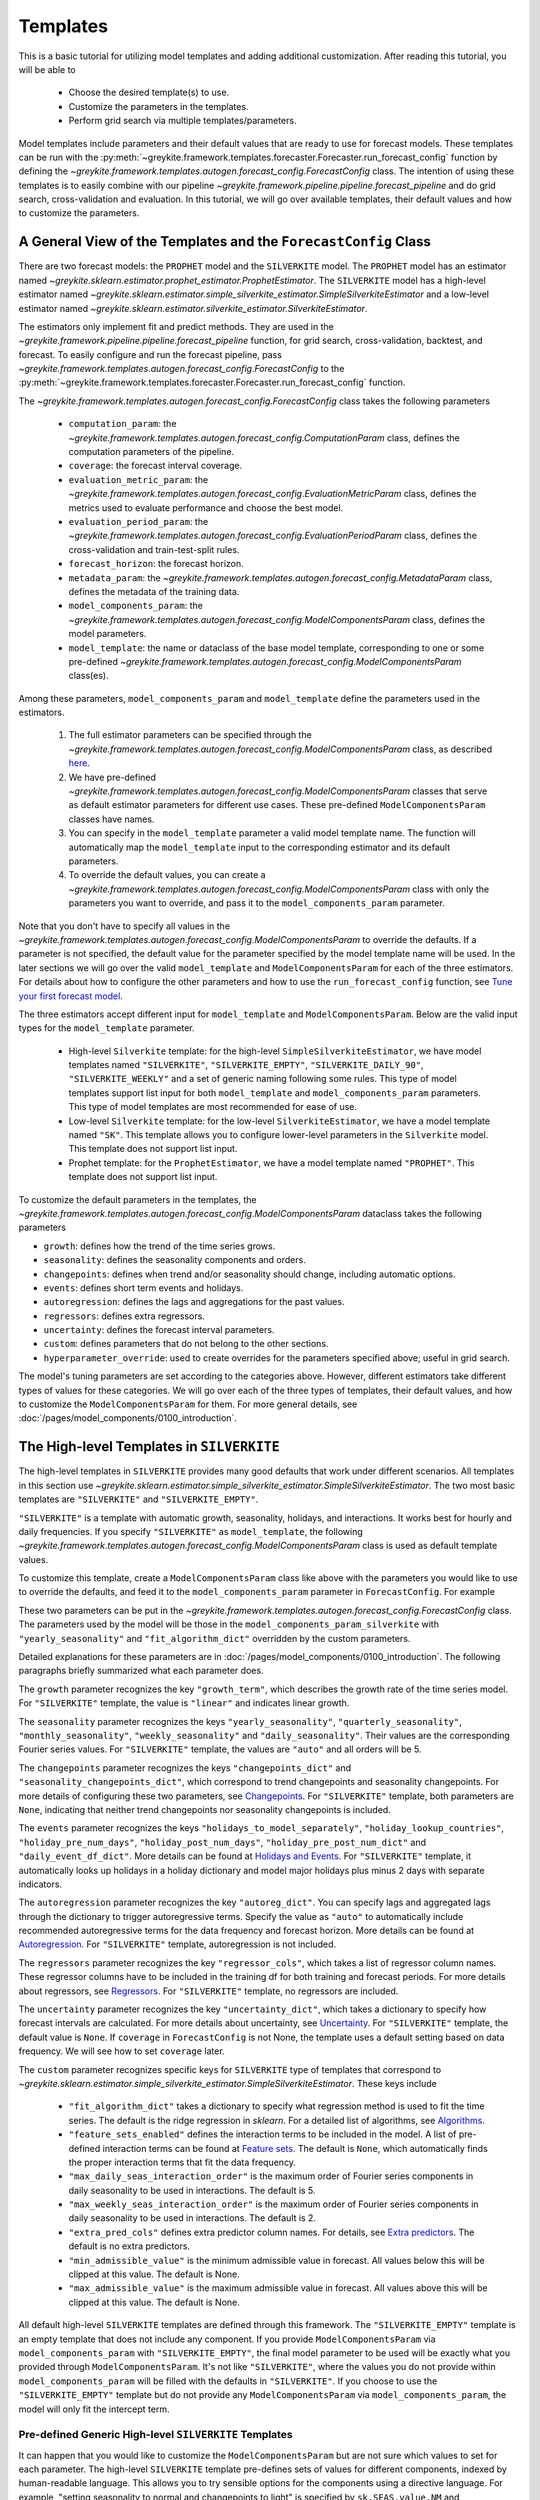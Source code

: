 .. only:: html

    .. note::
        :class: sphx-glr-download-link-note

        Click :ref:`here <sphx_glr_download_gallery_tutorials_0200_templates.py>`     to download the full example code
    .. rst-class:: sphx-glr-example-title

    .. _sphx_glr_gallery_tutorials_0200_templates.py:


Templates
=========

This is a basic tutorial for utilizing model templates and adding additional customization.
After reading this tutorial, you will be able to

    - Choose the desired template(s) to use.
    - Customize the parameters in the templates.
    - Perform grid search via multiple templates/parameters.

Model templates include parameters and their default values that are ready to use for forecast models.
These templates can be run with the :py:meth:`~greykite.framework.templates.forecaster.Forecaster.run_forecast_config`
function by defining the `~greykite.framework.templates.autogen.forecast_config.ForecastConfig` class.
The intention of using these templates is to easily combine with our pipeline
`~greykite.framework.pipeline.pipeline.forecast_pipeline` and do grid search, cross-validation and evaluation.
In this tutorial, we will go over available templates, their default values and how to customize the parameters.

A General View of the Templates and the ``ForecastConfig`` Class
----------------------------------------------------------------

There are two forecast models: the ``PROPHET`` model and the ``SILVERKITE`` model. The ``PROPHET`` model has an estimator named
`~greykite.sklearn.estimator.prophet_estimator.ProphetEstimator`. The ``SILVERKITE`` model has a high-level
estimator named `~greykite.sklearn.estimator.simple_silverkite_estimator.SimpleSilverkiteEstimator`
and a low-level estimator named `~greykite.sklearn.estimator.silverkite_estimator.SilverkiteEstimator`.

The estimators only implement fit and predict methods. They are used in the
`~greykite.framework.pipeline.pipeline.forecast_pipeline` function,
for grid search, cross-validation, backtest, and forecast.
To easily configure and run the forecast pipeline, pass
`~greykite.framework.templates.autogen.forecast_config.ForecastConfig`
to the :py:meth:`~greykite.framework.templates.forecaster.Forecaster.run_forecast_config` function.

The `~greykite.framework.templates.autogen.forecast_config.ForecastConfig` class takes the following
parameters

    - ``computation_param``: the `~greykite.framework.templates.autogen.forecast_config.ComputationParam` class,
      defines the computation parameters of the pipeline.
    - ``coverage``: the forecast interval coverage.
    - ``evaluation_metric_param``: the `~greykite.framework.templates.autogen.forecast_config.EvaluationMetricParam` class,
      defines the metrics used to evaluate performance and choose the best model.
    - ``evaluation_period_param``: the `~greykite.framework.templates.autogen.forecast_config.EvaluationPeriodParam` class,
      defines the cross-validation and train-test-split rules.
    - ``forecast_horizon``: the forecast horizon.
    - ``metadata_param``: the `~greykite.framework.templates.autogen.forecast_config.MetadataParam` class,
      defines the metadata of the training data.
    - ``model_components_param``: the `~greykite.framework.templates.autogen.forecast_config.ModelComponentsParam` class,
      defines the model parameters.
    - ``model_template``: the name or dataclass of the base model template, corresponding to one or some pre-defined
      `~greykite.framework.templates.autogen.forecast_config.ModelComponentsParam` class(es).

Among these parameters, ``model_components_param`` and ``model_template`` define the parameters used in the estimators.

    #. The full estimator parameters can be specified through the
       `~greykite.framework.templates.autogen.forecast_config.ModelComponentsParam` class,
       as described `here <../../pages/model_components/0100_introduction.html>`_.
    #. We have pre-defined `~greykite.framework.templates.autogen.forecast_config.ModelComponentsParam` classes
       that serve as default estimator parameters for different use cases. These pre-defined ``ModelComponentsParam`` classes have names.
    #. You can specify in the ``model_template`` parameter a valid model template name.
       The function will automatically map the ``model_template`` input to the corresponding estimator and its default parameters.
    #. To override the default values, you can create a
       `~greykite.framework.templates.autogen.forecast_config.ModelComponentsParam` class
       with only the parameters you want to override, and pass it to the ``model_components_param`` parameter.

Note that you don't have to specify all values in the
`~greykite.framework.templates.autogen.forecast_config.ModelComponentsParam`
to override the defaults. If a parameter is not specified, the default value for the parameter
specified by the model template name will be used.
In the later sections we will go over the valid ``model_template`` and ``ModelComponentsParam`` for each of the
three estimators.
For details about how to configure the other parameters and how to use the ``run_forecast_config`` function, see
`Tune your first forecast model <./0100_forecast_tutorial.html>`_.

The three estimators accept different input for ``model_template`` and ``ModelComponentsParam``.
Below are the valid input types for the ``model_template`` parameter.

    - High-level ``Silverkite`` template: for the high-level ``SimpleSilverkiteEstimator``, we have model templates named
      ``"SILVERKITE"``, ``"SILVERKITE_EMPTY"``, ``"SILVERKITE_DAILY_90"``, ``"SILVERKITE_WEEKLY"`` and a set of
      generic naming following some rules. This type of model templates support list input for both
      ``model_template`` and ``model_components_param`` parameters.
      This type of model templates are most recommended for ease of use.
    - Low-level ``Silverkite`` template: for the low-level ``SilverkiteEstimator``, we have a model template
      named ``"SK"``. This template allows you to configure lower-level parameters in the ``Silverkite`` model.
      This template does not support list input.
    - Prophet template: for the ``ProphetEstimator``, we have a model template named ``"PROPHET"``.
      This template does not support list input.

To customize the default parameters in the templates, the
`~greykite.framework.templates.autogen.forecast_config.ModelComponentsParam` dataclass
takes the following parameters

* ``growth``: defines how the trend of the time series grows.
* ``seasonality``: defines the seasonality components and orders.
* ``changepoints``: defines when trend and/or seasonality should change, including automatic options.
* ``events``: defines short term events and holidays.
* ``autoregression``: defines the lags and aggregations for the past values.
* ``regressors``: defines extra regressors.
* ``uncertainty``: defines the forecast interval parameters.
* ``custom``: defines parameters that do not belong to the other sections.
* ``hyperparameter_override``: used to create overrides for the parameters specified above; useful in grid search.

The model's tuning parameters are set according to the categories above.
However, different estimators take different types of values for these categories.
We will go over each of the three types of templates, their default values, and how to customize the
``ModelComponentsParam`` for them.
For more general details, see :doc:`/pages/model_components/0100_introduction`.


.. code-block:: default
   :lineno-start: 108

    # Imports related libraries.
    import pandas as pd

    from greykite.framework.templates.autogen.forecast_config import ForecastConfig
    from greykite.framework.templates.autogen.forecast_config import ModelComponentsParam
    from greykite.framework.templates.model_templates import ModelTemplateEnum
    from greykite.framework.templates.simple_silverkite_template import SimpleSilverkiteTemplate








The High-level Templates in ``SILVERKITE``
------------------------------------------
The high-level templates in ``SILVERKITE`` provides many good defaults that work under different scenarios.
All templates in this section use `~greykite.sklearn.estimator.simple_silverkite_estimator.SimpleSilverkiteEstimator`.
The two most basic templates are ``"SILVERKITE"`` and ``"SILVERKITE_EMPTY"``.

``"SILVERKITE"`` is a template with automatic growth, seasonality, holidays, and interactions.
It works best for hourly and daily frequencies.
If you specify ``"SILVERKITE"`` as ``model_template``, the following
`~greykite.framework.templates.autogen.forecast_config.ModelComponentsParam` class
is used as default template values.


.. code-block:: default
   :lineno-start: 129


    model_components_param_silverkite = ModelComponentsParam(
        growth={
            "growth_term": "linear"
        },
        seasonality={
            "yearly_seasonality": "auto",
            "quarterly_seasonality": "auto",
            "monthly_seasonality": "auto",
            "weekly_seasonality": "auto",
            "daily_seasonality": "auto",
        },
        changepoints={
            "changepoints_dict": None,
            "seasonality_changepoints_dict": None
        },
        events={
            "holidays_to_model_separately": "auto",
            "holiday_lookup_countries": "auto",
            "holiday_pre_num_days": 2,
            "holiday_post_num_days": 2,
            "holiday_pre_post_num_dict": None,
            "daily_event_df_dict": None,
        },
        autoregression={
            "autoreg_dict": None
        },
        regressors={
            "regressor_cols": []
        },
        uncertainty={
            "uncertainty_dict": None
        },
        custom={
            "fit_algorithm_dict": {
                "fit_algorithm": "ridge",
                "fit_algorithm_params": None,
            },
            "feature_sets_enabled": "auto",  # "auto" based on data freq and size
            "max_daily_seas_interaction_order": 5,
            "max_weekly_seas_interaction_order": 2,
            "extra_pred_cols": [],
            "min_admissible_value": None,
            "max_admissible_value": None,
        }
    )








To customize this template, create a ``ModelComponentsParam`` class like above with the parameters you would like to use
to override the defaults, and feed it to the ``model_components_param`` parameter in ``ForecastConfig``. For example


.. code-block:: default
   :lineno-start: 179


    custom_model_components = ModelComponentsParam(
        seasonality={
            "yearly_seasonality": 15
        },
        custom={
            "fit_algorithm_dict": {
                "fit_algorithm": "ridge",
                "fit_algorithm_params": None
            }
        }
    )








These two parameters can be put in the
`~greykite.framework.templates.autogen.forecast_config.ForecastConfig` class.
The parameters used by the model will be those in the ``model_components_param_silverkite``
with ``"yearly_seasonality"`` and ``"fit_algorithm_dict"`` overridden by the custom parameters.


.. code-block:: default
   :lineno-start: 197


    forecast_config = ForecastConfig(
        model_template=ModelTemplateEnum.SILVERKITE.name,
        model_components_param=custom_model_components
    )








Detailed explanations for these parameters are in :doc:`/pages/model_components/0100_introduction`. The following paragraphs
briefly summarized what each parameter does.

The ``growth`` parameter recognizes the key ``"growth_term"``, which describes the growth rate of the time series model.
For ``"SILVERKITE"`` template, the value is ``"linear"`` and indicates linear growth.

The ``seasonality`` parameter recognizes the keys ``"yearly_seasonality"``, ``"quarterly_seasonality"``, ``"monthly_seasonality"``,
``"weekly_seasonality"`` and ``"daily_seasonality"``. Their values are the corresponding Fourier series values.
For ``"SILVERKITE"`` template, the values are ``"auto"`` and all orders will be 5.

The ``changepoints`` parameter recognizes the keys ``"changepoints_dict"`` and ``"seasonality_changepoints_dict"``,
which correspond to trend changepoints and seasonality changepoints.
For more details of configuring these two parameters, see `Changepoints <../quickstart/0200_changepoint_detection.html>`_.
For ``"SILVERKITE"`` template, both parameters are ``None``, indicating that neither trend changepoints nor seasonality changepoints
is included.

The ``events`` parameter recognizes the keys ``"holidays_to_model_separately"``, ``"holiday_lookup_countries"``,
``"holiday_pre_num_days"``, ``"holiday_post_num_days"``, ``"holiday_pre_post_num_dict"`` and ``"daily_event_df_dict"``.
More details can be found at `Holidays and Events <../../pages/model_components/0400_events.html#>`_.
For ``"SILVERKITE"`` template, it automatically looks up holidays in a holiday dictionary and model major holidays
plus minus 2 days with separate indicators.

The ``autoregression`` parameter recognizes the key ``"autoreg_dict"``. You can specify lags and aggregated lags through the
dictionary to trigger autoregressive terms. Specify the value as ``"auto"`` to automatically include recommended
autoregressive terms for the data frequency and forecast horizon.
More details can be found at `Autoregression <../../pages/model_components/0800_autoregression.html#>`_.
For ``"SILVERKITE"`` template, autoregression is not included.

The ``regressors`` parameter recognizes the key ``"regressor_cols"``, which takes a list of regressor column names. These regressor columns
have to be included in the training df for both training and forecast periods. For more details about regressors, see
`Regressors <../../pages/model_components/0700_regressors.html#silverkite>`_.
For ``"SILVERKITE"`` template, no regressors are included.

The ``uncertainty`` parameter recognizes the key ``"uncertainty_dict"``, which takes a dictionary to specify how forecast intervals
are calculated. For more details about uncertainty, see `Uncertainty <../../pages/model_components/0900_uncertainty.html#silverkite>`_.
For ``"SILVERKITE"`` template, the default value is ``None``. If ``coverage`` in ``ForecastConfig`` is not None,
the template uses a default setting based on data frequency. We will see how to set ``coverage`` later.

The ``custom`` parameter recognizes specific keys for ``SILVERKITE`` type of templates that correspond to
`~greykite.sklearn.estimator.simple_silverkite_estimator.SimpleSilverkiteEstimator`. These keys include

    - ``"fit_algorithm_dict"`` takes a dictionary to specify what regression method is used to fit the time series.
      The default is the ridge regression in `sklearn`. For a detailed list of algorithms, see
      `Algorithms <../../pages/model_components/0600_custom.html#fit-algorithm>`_.
    - ``"feature_sets_enabled"`` defines the interaction terms to be included in the model. A list of pre-defined
      interaction terms can be found at `Feature sets <../../pages/model_components/0600_custom.html#interactions>`_.
      The default is ``None``, which automatically finds the proper interaction terms that fit the data frequency.
    - ``"max_daily_seas_interaction_order"`` is the maximum order of Fourier series components in daily seasonality to
      be used in interactions. The default is 5.
    - ``"max_weekly_seas_interaction_order"`` is the maximum order of Fourier series components in daily seasonality to
      be used in interactions. The default is 2.
    - ``"extra_pred_cols"`` defines extra predictor column names. For details, see
      `Extra predictors <../../pages/model_components/0600_custom.html#extra-predictors>`_.
      The default is no extra predictors.
    - ``"min_admissible_value"`` is the minimum admissible value in forecast. All values below this will be clipped at this value.
      The default is None.
    - ``"max_admissible_value"`` is the maximum admissible value in forecast. All values above this will be clipped at this value.
      The default is None.

All default high-level ``SILVERKITE`` templates are defined through this framework.
The ``"SILVERKITE_EMPTY"`` template is an empty template that does not include any component.
If you provide ``ModelComponentsParam`` via ``model_components_param`` with ``"SILVERKITE_EMPTY"``,
the final model parameter to be used will be exactly what you provided through ``ModelComponentsParam``.
It's not like ``"SILVERKITE"``, where the values you do not provide within ``model_components_param`` will
be filled with the defaults in ``"SILVERKITE"``.
If you choose to use the ``"SILVERKITE_EMPTY"`` template but do not provide any ``ModelComponentsParam``
via ``model_components_param``, the model will only fit the intercept term.

Pre-defined Generic High-level ``SILVERKITE`` Templates
^^^^^^^^^^^^^^^^^^^^^^^^^^^^^^^^^^^^^^^^^^^^^^^^^^^^^^^
It can happen that you would like to customize the ``ModelComponentsParam`` but are not sure
which values to set for each parameter.
The high-level ``SILVERKITE`` template pre-defines sets of values for different components,
indexed by human-readable language.
This allows you to try sensible options for the components using a directive language.
For example, "setting seasonality to normal and changepoints to light" is specified by
``sk.SEAS.value.NM`` and ``sk.CP.value.LT``.
This option provides rough tuning knobs before fine tuning the exact parameter values.
This type of template name must be initialized through the
`~greykite.framework.templates.simple_silverkite_template_config.SimpleSilverkiteTemplateOptions`
dataclass.
You can choose a value for each component and assemble them as a template.


.. code-block:: default
   :lineno-start: 287



    from greykite.framework.templates.simple_silverkite_template_config \
        import SimpleSilverkiteTemplateOptions as st
    from greykite.framework.templates.simple_silverkite_template_config \
        import SILVERKITE_COMPONENT_KEYWORDS as sk
    # The model template specifies
    # hourly frequency, normal seasonality (no quarterly or monthly), linear growth, light trend changepoints,
    # separate holidays with plus/minus 2 days, automatic feature sets, ridge regression, automatic autoregression,
    # automatic max daily seasonality interaction order and automatic max weekly seasonality interaction order.
    model_template = st(
        freq=sk.FREQ.value.HOURLY,
        seas=sk.SEAS.value.NM,
        gr=sk.GR.value.LINEAR,
        cp=sk.CP.value.LT,
        hol=sk.HOL.value.SP2,
        feaset=sk.FEASET.value.AUTO,
        algo=sk.ALGO.value.RIDGE,
        ar=sk.AR.value.AUTO,
        dsi=sk.DSI.value.AUTO,
        wsi=sk.WSI.value.AUTO
    )








This option provides rough tuning knobs to intuitively try out different model component parameters.
You can then fine tune the model using ``ModelComponentsParams`` directly.
A complete list of the key-values are

    - ``FREQ``: the data frequency, can be "HOURLY", "DAILY" or "WEEKLY", default "DAILY".
    - ``SEAS``: the seasonality, can be "LT", "NM", "HV", "NONE", "LTQM", "NMQM" or "HVQM", default "LT".
      The "QM" versions include quarterly and monthly seasonality while the others do not.
    - ``GR``: the growth term, can be "LINEAR" or "NONE", default "LINEAR", corresponding to linear growth or constant growth.
    - ``CP``: the automatically detected trend change points, can be "NONE", "LT", "NM", "HV", default "NONE".
    - ``HOL``: the holidays, can be "NONE", "SP1", "SP2", "SP4" or "TG", default "NONE". The default configuration looks up
      popular holidays in a list of popular countries. The "SP{n}" values models major holidays
      with plus/minus n days around them separately, while "TG" models all holidays along with
      plus/minus 2 days together as one indicator.
    - ``FEASET``: the feature sets that defines the interaction terms, can be "AUTO", "ON" or "OFF", default "OFF".
      "AUTO" choose the pre-defined interaction terms automatically, while "ON" and "OFF" includes
      or excludes all pre-defined interaction terms, respectively.
    - ``ALGO``: the algorithm used to fit the model, can be "LINEAR", "RIDGE", "SGD" or "LASSO", default "LINEAR".
      Ridge and Lasso use cross-validation to identify the tuning parameter, while "SGD"
      (stochastic gradient descent) implements L2 norm regularization with tuning parameter 0.001.
    - ``AR``: the autoregressive terms, can be "AUTO" or "OFF", default "OFF".
    - ``DSI``: the maximum daily seasonality order used for interaction in feature sets, can be "AUTO" or "OFF", default "AUTO".
    - ``WSI``: the maximum weekly seasonality order used for interaction in feature sets, can be "AUTO" or "OFF", default "AUTO".

Note that if you do not specify any parameter, the default value will be used:
``FREQ=DAILY``, ``SEAS=LT``, ``GR=LINEAR``, ``CP=NONE``, ``HOL=NONE``, ``FEASET=OFF``, ``ALGO=LINEAR``,
``AR=OFF``, ``DSI=AUTO``, ``WSI=AUTO``.
To see how these keywords are converted to these model component params, see
`~greykite.framework.templates.simple_silverkite_template_config.COMMON_MODELCOMPONENTPARAM_PARAMETERS`.
However, you can print the ``ModelComponentsParam`` class for a model template with the util function
`~greykite.framework.templates.simple_silverkite_template.SimpleSilverkiteTemplate.get_model_components_from_model_template`.


.. code-block:: default
   :lineno-start: 340


    sst = SimpleSilverkiteTemplate()
    model_components = sst.get_model_components_from_model_template("SILVERKITE_EMPTY")
    print(model_components[0])  # `model_components` is a list of length 1.





.. rst-class:: sphx-glr-script-out

 Out:

 .. code-block:: none

    ModelComponentsParam(autoregression={'autoreg_dict': None}, changepoints={'changepoints_dict': None, 'seasonality_changepoints_dict': None}, custom={'feature_sets_enabled': False, 'fit_algorithm_dict': {'fit_algorithm': 'linear', 'fit_algorithm_params': None}, 'max_daily_seas_interaction_order': 0, 'max_weekly_seas_interaction_order': 0, 'extra_pred_cols': [], 'min_admissible_value': None, 'max_admissible_value': None}, events={'holidays_to_model_separately': [], 'holiday_lookup_countries': [], 'holiday_pre_num_days': 0, 'holiday_post_num_days': 0, 'holiday_pre_post_num_dict': None, 'daily_event_df_dict': None}, growth={'growth_term': None}, hyperparameter_override=None, regressors={'regressor_cols': []}, seasonality={'yearly_seasonality': 0, 'quarterly_seasonality': 0, 'monthly_seasonality': 0, 'weekly_seasonality': 0, 'daily_seasonality': 0}, uncertainty={'uncertainty_dict': None})




You can also pass a dataclass.


.. code-block:: default
   :lineno-start: 347


    model_components = sst.get_model_components_from_model_template(model_template)
    print(model_components[0])  # `model_components` is a list of length 1.





.. rst-class:: sphx-glr-script-out

 Out:

 .. code-block:: none

    ModelComponentsParam(autoregression={'autoreg_dict': 'auto'}, changepoints={'changepoints_dict': {'method': 'auto', 'resample_freq': 'D', 'regularization_strength': 0.6, 'potential_changepoint_distance': '7D', 'no_changepoint_distance_from_end': '30D', 'yearly_seasonality_order': 15, 'yearly_seasonality_change_freq': None}, 'seasonality_changepoints_dict': None}, custom={'feature_sets_enabled': 'auto', 'fit_algorithm_dict': {'fit_algorithm': 'ridge', 'fit_algorithm_params': None}, 'max_daily_seas_interaction_order': 5, 'max_weekly_seas_interaction_order': 2, 'extra_pred_cols': [], 'min_admissible_value': None, 'max_admissible_value': None}, events={'holidays_to_model_separately': 'auto', 'holiday_lookup_countries': 'auto', 'holiday_pre_num_days': 2, 'holiday_post_num_days': 2, 'holiday_pre_post_num_dict': None, 'daily_event_df_dict': None}, growth={'growth_term': 'linear'}, hyperparameter_override=None, regressors={'regressor_cols': []}, seasonality={'yearly_seasonality': 15, 'quarterly_seasonality': 0, 'monthly_seasonality': 0, 'weekly_seasonality': 4, 'daily_seasonality': 8}, uncertainty={'uncertainty_dict': None})




Provide a List of Templates
^^^^^^^^^^^^^^^^^^^^^^^^^^^
For the high-level ``"SILVERKITE"`` templates through the
`~greykite.sklearn.estimator.simple_silverkite_estimator.SimpleSilverkiteEstimator` estimator,
you are allowed to provide a list of ``model_template`` or/and a list of ``model_components_param``.
This option allows you to do grid search and compare over different templates/model component overrides
at the same time.

For ``model_template``, you can provide a list of any templates defined above. For example, you can do


.. code-block:: default
   :lineno-start: 361


    model_templates_list = ["SILVERKITE", "SILVERKITE_EMPTY", model_template]








The `~greykite.framework.templates.simple_silverkite_template.SimpleSilverkiteTemplate.get_model_components_from_model_template`
also takes a list as input.


.. code-block:: default
   :lineno-start: 366

    model_components = sst.get_model_components_from_model_template(model_templates_list)
    print(model_components)  # There are 3 elements.





.. rst-class:: sphx-glr-script-out

 Out:

 .. code-block:: none

    [ModelComponentsParam(autoregression={'autoreg_dict': None}, changepoints={'changepoints_dict': None, 'seasonality_changepoints_dict': None}, custom={'fit_algorithm_dict': {'fit_algorithm': 'ridge', 'fit_algorithm_params': None}, 'feature_sets_enabled': 'auto', 'max_daily_seas_interaction_order': 5, 'max_weekly_seas_interaction_order': 2, 'extra_pred_cols': [], 'min_admissible_value': None, 'max_admissible_value': None}, events={'holidays_to_model_separately': 'auto', 'holiday_lookup_countries': 'auto', 'holiday_pre_num_days': 2, 'holiday_post_num_days': 2, 'holiday_pre_post_num_dict': None, 'daily_event_df_dict': None}, growth={'growth_term': 'linear'}, hyperparameter_override=None, regressors={'regressor_cols': []}, seasonality={'yearly_seasonality': 'auto', 'quarterly_seasonality': 'auto', 'monthly_seasonality': 'auto', 'weekly_seasonality': 'auto', 'daily_seasonality': 'auto'}, uncertainty={'uncertainty_dict': None}), ModelComponentsParam(autoregression={'autoreg_dict': None}, changepoints={'changepoints_dict': None, 'seasonality_changepoints_dict': None}, custom={'feature_sets_enabled': False, 'fit_algorithm_dict': {'fit_algorithm': 'linear', 'fit_algorithm_params': None}, 'max_daily_seas_interaction_order': 0, 'max_weekly_seas_interaction_order': 0, 'extra_pred_cols': [], 'min_admissible_value': None, 'max_admissible_value': None}, events={'holidays_to_model_separately': [], 'holiday_lookup_countries': [], 'holiday_pre_num_days': 0, 'holiday_post_num_days': 0, 'holiday_pre_post_num_dict': None, 'daily_event_df_dict': None}, growth={'growth_term': None}, hyperparameter_override=None, regressors={'regressor_cols': []}, seasonality={'yearly_seasonality': 0, 'quarterly_seasonality': 0, 'monthly_seasonality': 0, 'weekly_seasonality': 0, 'daily_seasonality': 0}, uncertainty={'uncertainty_dict': None}), ModelComponentsParam(autoregression={'autoreg_dict': 'auto'}, changepoints={'changepoints_dict': {'method': 'auto', 'resample_freq': 'D', 'regularization_strength': 0.6, 'potential_changepoint_distance': '7D', 'no_changepoint_distance_from_end': '30D', 'yearly_seasonality_order': 15, 'yearly_seasonality_change_freq': None}, 'seasonality_changepoints_dict': None}, custom={'feature_sets_enabled': 'auto', 'fit_algorithm_dict': {'fit_algorithm': 'ridge', 'fit_algorithm_params': None}, 'max_daily_seas_interaction_order': 5, 'max_weekly_seas_interaction_order': 2, 'extra_pred_cols': [], 'min_admissible_value': None, 'max_admissible_value': None}, events={'holidays_to_model_separately': 'auto', 'holiday_lookup_countries': 'auto', 'holiday_pre_num_days': 2, 'holiday_post_num_days': 2, 'holiday_pre_post_num_dict': None, 'daily_event_df_dict': None}, growth={'growth_term': 'linear'}, hyperparameter_override=None, regressors={'regressor_cols': []}, seasonality={'yearly_seasonality': 15, 'quarterly_seasonality': 0, 'monthly_seasonality': 0, 'weekly_seasonality': 4, 'daily_seasonality': 8}, uncertainty={'uncertainty_dict': None})]




For ``model_components_param``, you can also create a list of ``ModelComponentsParam`` classes to override
the base templates. Each single ``ModelComponentsParam`` is used to override each single base template.
Therefore, if you provide a list of 4 ``ModelComponentsParam`` via ``model_components_param`` and the list
of 3 base templates above via ``model_template``, a total of 12 different sets of model parameters is expected.
However, only unique sets of parameters will be kept.

There are also pre-defined model templates that are defined through lists.
The ``"SILVERKITE_DAILY_90"`` is a pre-tuned model template on daily data with 90 day's forecast horizon.
It is defined through the data class with 4 sets of parameters.
The ``"SILVERKITE_WEEKLY"`` is a pre-tuned model template on weekly data.
It is defined through the data class with 4 sets of parameters.
The ``"SILVERKITE_HOURLY_1"``, ``"SILVERKITE_HOURLY_24"``, ``"SILVERKITE_HOURLY_168"``, ``"SILVERKITE_HOURLY_336"``
are pre-tuned model templates on hourly data with horizons 1 hour, 1 day, 1 week and 2 weeks, respectively.
They are defined through the data class with 4 sets of parameters each.

You are also allowed to put these names in the ``model_template`` list, for example


.. code-block:: default
   :lineno-start: 387


    model_templates_list2 = ["SILVERKITE_DAILY_90", model_template]








This corresponds to 5 single base templates. Whenever you specify multiple sets of parameters
(list of templates, list of model components, etc.), it's best to have a sufficient number
of cross validation folds so that the model does not pick a biased set of parameters.

The Low-level Templates in ``SILVERKITE``
-----------------------------------------

There is a pre-defined low-level template named ``"SK"`` that takes low-level parameters and uses
`~greykite.sklearn.estimator.silverkite_estimator.SilverkiteEstimator`.

The attributes in ``ModelComponentsParam`` are the same as in ``"SILVERKITE"`` but they take different
types of inputs.


.. code-block:: default
   :lineno-start: 403


    model_components_param_sk = ModelComponentsParam(
        growth={
        },  # growth does not accept any parameters, pass growth term via `extra_pred_cols` instead.
        seasonality={
            "fs_components_df": [pd.DataFrame({
                "name": ["tod", "tow", "tom", "toq", "toy"],
                "period": [24.0, 7.0, 1.0, 1.0, 1.0],
                "order": [3, 3, 1, 1, 5],
                "seas_names": ["daily", "weekly", "monthly", "quarterly", "yearly"]})],
        },
        changepoints={
            "changepoints_dict": [None],
            "seasonality_changepoints_dict": [None]
        },
        events={
            "daily_event_df_dict": [None]
        },
        autoregression={
            "autoreg_dict": [None]
        },
        regressors={
            "regressor_cols": [None]
        },
        uncertainty={
            "uncertainty_dict": [None]
        },
        custom={
            "fit_algorithm_dict": {
                "fit_algorithm": "ridge",
                "fit_algorithm_params": None,
            },
            "extra_pred_cols": ["ct1"],  # linear growth
            "min_admissible_value": [None],
            "max_admissible_value": [None],
        }
    )








The ``growth`` parameter, the dictionary should be empty. The growth term's name is specified
via ``extra_pred_cols`` in ``custom``. The default growth term is ``"ct1"``, which corresponds to linear growth.

The ``seasonality`` parameter, it recognizes the key ``"fs_components_df"``, which is a pandas dataframe
that specifies the fourier series generation information. For more information, see
`~greykite.sklearn.estimator.silverkite_estimator.SilverkiteEstimator`.
For ``"SK"`` template, the default includes daily, weekly, monthly, quarterly and yearly seasonality
with orders 3, 3, 1, 1, 5, respectively.

The ``changepoints`` parameter recognizes the keys ``"changepoints_dict"`` and ``"seasonality_changepoints_dict"``.
Each of the two keys takes a parameter dictionary that corresponds to trend changepoints and seasonality changepoints.
For more details of configuring these two parameters, see `Changepoints <../quickstart/0200_changepoint_detection.html>`_.
For ``"SK"`` template, both parameters are ``None``, indicating that neither trend changepoints nor seasonality changepoints
is included.

The ``events`` parameter recognizes the key ``"daily_event_df_dict"``.
Specify any events or holidays through the "daily_event_df_dict". The usage is the same as this parameter in ``SILVERKITE``.
For ``"SK"`` template, the default is no daily events (holidays).

The ``autoregression`` parameter recognizes the key ``"autoreg_dict"``. You can specify lags and aggregated lags through the
dictionary to trigger autoregressive terms. Specify the value as ``"auto"`` to automatically include the proper order of lags.
For ``"SK"`` template, autoregression is not included.

The ``regressors`` parameter recognizes the key ``"regressor_cols"``, which takes a list of regressor column names. These regressor columns
have to be included in the training df for both training and forecast periods. For more details about regressors, see
`Regressors <../../pages/model_components/0700_regressors.html#silverkite>`_.
For ``"SK"`` template, no regressors are included.

The ``uncertainty`` parameter recognizes the key ``"uncertainty_dict"``, which takes a dictionary to specify how forecast intervals
are calculated. For more details about uncertainty, see `Uncertainty <../../pages/model_components/0900_uncertainty.html#silverkite>`_.
For ``"SK"`` template, the default value is ``None``. If ``coverage`` in ``ForecastConfig`` is not None, it will automatically finds the
most proper conditional residual to compute forecast intervals. We will see how to set ``coverage`` later.

The ``custom`` parameter recognizes specific keys for ``"SK"`` type of template that correspond to
`~greykite.sklearn.estimator.silverkite_estimator.SilverkiteEstimator`. These keys include

    - ``"fit_algorithm_dict"`` takes a dictionary to specify what regression method is used to fit the time series.
      The default is the linear regression in `sklearn`. For a detailed list of algorithms, see
      `Algorithms <../../pages/model_components/0600_custom.html#fit-algorithm>`_.
    - ``"extra_pred_cols"`` defines extra predictor column names. It accepts any valid patsy model formula term. Every column
      name needs to be either generated by `~greykite.common.features.timeseries_features.build_silverkite_features`
      or included in the data df. For details, see
      `Extra predictors <../../pages/model_components/0600_custom.html#extra-predictors>`_.
      The default is ``["ct1"]``, which is the linear growth term.
    - ``"min_admissible_value"`` is the minimum admissible value in forecast. All values below this will be clipped at this value.
      The default is None.
    - ``"max_admissible_value"`` is the maximum admissible value in forecast. All values above this will be clipped at this value.
      The default is None.

A major difference between the high-level and low-level interfaces is that
the lower-level interface does not have pre-defined holidays or feature sets (interaction terms),
and takes more customizable seasonality information. Note that ``"SK"`` is the only low-level
template in ``SILVERKITE`` estimators, and does not support a list of ``model_template`` or
``model_components_param``.

The ``"PROPHET"`` Template
--------------------------

The ``"PROPHET"`` template uses
`~greykite.sklearn.estimator.prophet_estimator.ProphetEstimator`,
which is a wrapper for the `Prophet model <https://facebook.github.io/prophet/docs/quick_start.html>`_.

The attributes in ``ModelComponentsParam`` are the same as in ``"SILVERKITE"`` but they take different
types of inputs.


.. code-block:: default
   :lineno-start: 507


    model_components_param_prophet = ModelComponentsParam(
        growth={
            "growth_term": ["linear"]
        },
        seasonality={
            "seasonality_mode": ["additive"],
            "seasonality_prior_scale": [10.0],
            "yearly_seasonality": ['auto'],
            "weekly_seasonality": ['auto'],
            "daily_seasonality": ['auto'],
            "add_seasonality_dict": [None]
        },
        changepoints={
            "changepoint_prior_scale": [0.05],
            "changepoints": [None],
            "n_changepoints": [25],
            "changepoint_range": [0.8]
        },
        events={
            "holiday_lookup_countries": "auto",
            "holiday_pre_num_days": [2],
            "holiday_post_num_days": [2],
            "start_year": 2015,
            "end_year": 2030,
            "holidays_prior_scale": [10.0]
        },
        regressors={
            "add_regressor_dict": [None]
        },
        uncertainty={
            "mcmc_samples": [0],
            "uncertainty_samples": [1000]
        }
    )








The ``growth`` parameter recognizes the key ``"growth_term"``, which describes the growth rate of the time series model.
For ``"PROPHET"`` template, the value indicates linear growth.

The ``seasonality`` parameter recognizes the keys ``"seasonality_mode"``, ``"seasonality_prior_scale"``,
``"yearly_seasonality"``, ``"weekly_seasonality"``, ``"daily_seasonality"`` and ``"add_seasonality_dict"``.
For ``"PROPHET"`` template, the seasonality model is "additive" with prior scale 10 and automatic components.

The ``changepoints`` parameter recognizes the keys ``"changepoint_prior_scale"``, ``"changepoints"``, ``"n_changepoints"``
and ``"changepoint_range"``.
The Prophet model supports trend changepoints only.
For ``"PROPHET"`` template, it puts 25 potential trend changepoints uniformly over the first 80%
data and use regularization with prior scale 0.05.

The ``events`` parameter recognizes the keys ``"holiday_lookup_countries"``,
``"holiday_pre_num_days"``, ``"holiday_post_num_days"``, ``"start_year"``, ``"end_year"`` and ``"holidays_prior_scale"``.
The algorithm automatically looks up holidays in ``"holiday_lookup_countries"``.
For ``"PROPHET"`` template, it automatically looks up holidays between 2015 and 2030 with their
plus/minus 2 days. The holiday prior scale is 10.

The Prophet model does not support autoregression, so the ``autoregression`` value should be empty.

The ``regressors`` parameter recognizes the key ``"add_regressor_dict"``.
For more details about regressors, see
`Regressors <../../pages/model_components/0700_regressors.html#prophet>`_.
For ``"PROPHET"`` template, no regressors are included.

The ``uncertainty`` parameter recognizes the key ``"mcmc_samples"`` and ``"uncertainty_samples"``.
For more details about uncertainty, see `Uncertainty <../../pages/model_components/0900_uncertainty.html#prophet>`_.
For ``"PROPHET"`` template, the default value is to sample 1000 uncertainty samples.

The Prophet model does not have any specific value in the ``custom`` parameter.

Extra Notes
-----------
- All templates take the ``hyperparameter_override`` key in their
  ``ModelComponentsParam`` class, which is used to define extra grid search options.
  For details, see `Grid search <../quickstart/0500_grid_search.html>`_.

- To specify a string as a template name, it is recommended to use the
  `~greykite.framework.templates.model_templates.ModelTemplateEnum`
  to avoid typos. For example,


.. code-block:: default
   :lineno-start: 586


    silverkite_template = ModelTemplateEnum.SILVERKITE.name
    silverkite_templates = [
        ModelTemplateEnum.SILVERKITE_EMPTY.name,
        ModelTemplateEnum.SILVERKITE_DAILY_90.name
    ]
    prophet_template = ModelTemplateEnum.PROPHET.name








.. _sphx_glr_download_gallery_tutorials_0200_templates.py:


.. only :: html

 .. container:: sphx-glr-footer
    :class: sphx-glr-footer-example



  .. container:: sphx-glr-download sphx-glr-download-python

     :download:`Download Python source code: 0200_templates.py <0200_templates.py>`



  .. container:: sphx-glr-download sphx-glr-download-jupyter

     :download:`Download Jupyter notebook: 0200_templates.ipynb <0200_templates.ipynb>`


.. only:: html

 .. rst-class:: sphx-glr-signature

    `Gallery generated by Sphinx-Gallery <https://sphinx-gallery.github.io>`_
